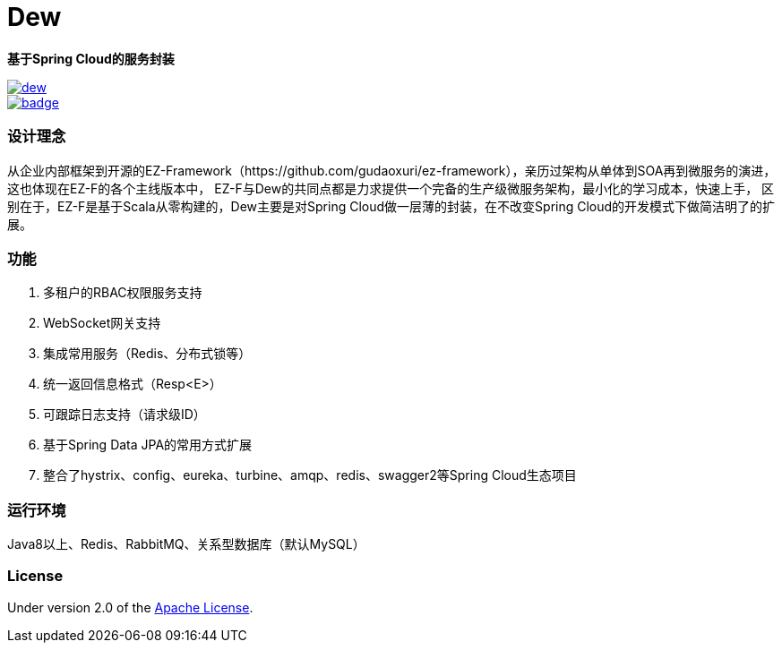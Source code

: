 = Dew

*基于Spring Cloud的服务封装*

image::https://img.shields.io/travis/gudaoxuri/dew.svg[link="https://travis-ci.org/gudaoxuri/dew"]
image::https://maven-badges.herokuapp.com/maven-central/io.ebean/ebean/badge.svg[link="https://maven-badges.herokuapp.com/maven-central/org.avaje.ebean/ebean"]

=== 设计理念
从企业内部框架到开源的EZ-Framework（https://github.com/gudaoxuri/ez-framework），亲历过架构从单体到SOA再到微服务的演进，
这也体现在EZ-F的各个主线版本中，
EZ-F与Dew的共同点都是力求提供一个完备的生产级微服务架构，最小化的学习成本，快速上手，
区别在于，EZ-F是基于Scala从零构建的，Dew主要是对Spring Cloud做一层薄的封装，在不改变Spring Cloud的开发模式下做简洁明了的扩展。

=== 功能
. 多租户的RBAC权限服务支持
. WebSocket网关支持
. 集成常用服务（Redis、分布式锁等）
. 统一返回信息格式（Resp<E>）
. 可跟踪日志支持（请求级ID）
. 基于Spring Data JPA的常用方式扩展
. 整合了hystrix、config、eureka、turbine、amqp、redis、swagger2等Spring Cloud生态项目

=== 运行环境
Java8以上、Redis、RabbitMQ、关系型数据库（默认MySQL）

=== License

Under version 2.0 of the http://www.apache.org/licenses/LICENSE-2.0[Apache License].